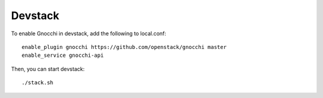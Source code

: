==========
 Devstack
==========

To enable Gnocchi in devstack, add the following to local.conf:

::

    enable_plugin gnocchi https://github.com/openstack/gnocchi master
    enable_service gnocchi-api


Then, you can start devstack:

::

    ./stack.sh

